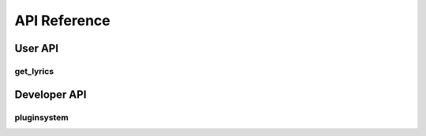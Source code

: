 API Reference
=============

User API
--------

get_lyrics
~~~~~~~~~~

.. automodule :: get_lyrics
  :members:

Developer API
-------------

pluginsystem
~~~~~~~~~~~~

.. automodule :: pluginsystem
  :members:
